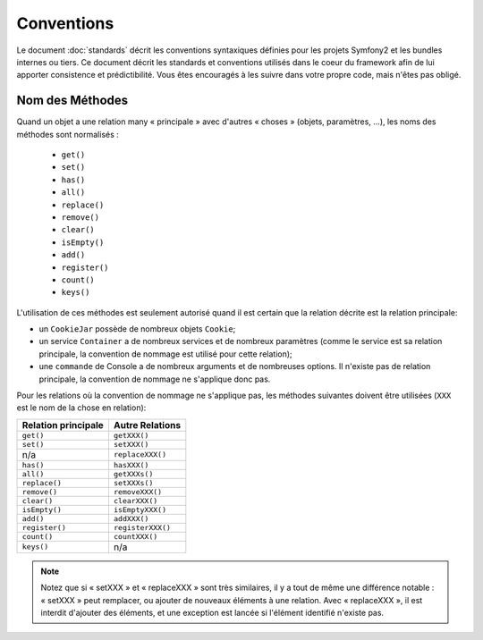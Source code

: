 Conventions
===========

Le document :doc:`standards` décrit les conventions syntaxiques définies pour les
projets Symfony2 et les bundles internes ou tiers. Ce document décrit
les standards et conventions utilisés dans le coeur du framework afin de lui 
apporter consistence et prédictibilité. Vous êtes encouragés à les suivre
dans votre propre code, mais n'êtes pas obligé.

Nom des Méthodes
----------------

Quand un objet a une relation many « principale » avec d'autres « choses » (objets,
paramètres, ...), les noms des méthodes sont normalisés :

  * ``get()``
  * ``set()``
  * ``has()``
  * ``all()``
  * ``replace()``
  * ``remove()``
  * ``clear()``
  * ``isEmpty()``
  * ``add()``
  * ``register()``
  * ``count()``
  * ``keys()``

L'utilisation de ces méthodes est seulement autorisé quand il est certain que 
la relation décrite est la relation principale:

* un ``CookieJar`` possède de nombreux objets ``Cookie``;

* un service ``Container`` a de nombreux services et de nombreux paramètres
  (comme le service est sa relation principale, la convention de nommage est 
  utilisé pour cette relation);

* une ``commande`` de Console a de nombreux arguments et de nombreuses options. Il
  n'existe pas de relation principale, la convention de nommage ne s'applique donc
  pas.

Pour les relations où la convention de nommage ne s'applique
pas, les méthodes suivantes doivent être utilisées 
(``XXX`` est le nom de la chose en relation):

+----------------------+-------------------+
| Relation principale  | Autre Relations   |
+======================+===================+
| ``get()``            | ``getXXX()``      |
+----------------------+-------------------+
| ``set()``            | ``setXXX()``      |
+----------------------+-------------------+
| n/a                  | ``replaceXXX()``  |
+----------------------+-------------------+
| ``has()``            | ``hasXXX()``      |
+----------------------+-------------------+
| ``all()``            | ``getXXXs()``     |
+----------------------+-------------------+
| ``replace()``        | ``setXXXs()``     |
+----------------------+-------------------+
| ``remove()``         | ``removeXXX()``   |
+----------------------+-------------------+
| ``clear()``          | ``clearXXX()``    |
+----------------------+-------------------+
| ``isEmpty()``        | ``isEmptyXXX()``  |
+----------------------+-------------------+
| ``add()``            | ``addXXX()``      |
+----------------------+-------------------+
| ``register()``       | ``registerXXX()`` |
+----------------------+-------------------+
| ``count()``          | ``countXXX()``    |
+----------------------+-------------------+
| ``keys()``           | n/a               |
+----------------------+-------------------+

.. note::

   Notez que si « setXXX » et « replaceXXX » sont très similaires,  il y a tout de
   même une différence notable : « setXXX » peut remplacer, ou ajouter de nouveaux 
   éléments à une relation. Avec « replaceXXX », il est interdit d'ajouter des éléments,
   et une exception est lancée si l'élément identifié n'existe pas.